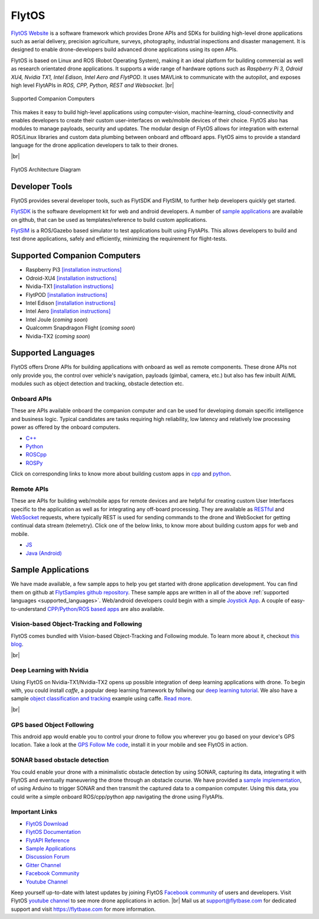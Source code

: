 .. _flytos:

======
FlytOS
======

`FlytOS Website <https://flytbase.com>`_ is a software framework which provides Drone APIs and SDKs for building high-level drone applications such as aerial delivery, precision agriculture, surveys, photography, industrial inspections and disaster management. It is designed to enable drone-developers build advanced drone applications using its open APIs.

FlytOS is based on Linux and ROS (Robot Operating System), making it an ideal platform for building commercial as well as research orientated drone applications. It supports a wide range of hardware options such as *Raspberry Pi 3, Odroid XU4, Nvidia TX1, Intel Edison, Intel Aero and FlytPOD*. It uses MAVLink to communicate with the autopilot, and exposes high level FlytAPIs in *ROS, CPP, Python, REST and Websocket*. |br|

.. figure:: ../images/flytosccsupport.jpg
    :target: ../_images/flytosccsupport.jpg
    :align: center

    Supported Companion Computers

This makes it easy to build high-level applications using computer-vision, machine-learning, cloud-connectivity and enables developers to create their custom user-interfaces on web/mobile devices of their choice. FlytOS also has modules to manage payloads, security and updates. The modular design of FlytOS allows for integration with external ROS/Linux libraries and custom data plumbing between onboard and offboard apps. FlytOS aims to provide a standard language for the drone application developers to talk to their drones.

.. youtube:: CZFVWDN5Gcc
        :width: 100%

|br|

.. figure:: ../images/FlytOSArch.png
    :target: ../_images/FlytOSArch.png
    :align: center

    FlytOS Architecture Diagram

Developer Tools
===============

FlytOS provides several developer tools, such as FlytSDK and FlytSIM, to further help developers quickly get started.

`FlytSDK <http://docs.flytbase.com/docs/FlytOS/Developers/BuildingCustomApps.html#remote-apps>`_ is the software development kit for web and android developers. A number of `sample applications <https://github.com/flytbase/flytsamples>`_ are available on github, that can be used as templates/reference to build custom applications.

`FlytSIM <http://docs.flytbase.com/docs/FlytOS/Developers/Flytsim.html>`_ is a ROS/Gazebo based simulator to test applications built using FlytAPIs. This allows developers to build and test drone applications, safely and efficiently, minimizing the requirement for flight-tests.

Supported Companion Computers
=============================

* Raspberry Pi3 `[installation instructions] <http://docs.flytbase.com/docs/FlytOS/GettingStarted/RaspiGuide.html>`_
* Odroid-XU4 `[installation instructions] <http://docs.flytbase.com/docs/FlytOS/GettingStarted/OdroidGuide.html>`_
* Nvidia-TX1 `[installation instructions] <http://docs.flytbase.com/docs/FlytOS/GettingStarted/TX1Guide.html>`_
* FlytPOD `[installation instructions] <http://docs.flytbase.com/docs/FlytOS/GettingStarted/FlytPODGuide.html>`_
* Intel Edison `[installation instructions] <http://docs.flytbase.com/docs/FlytOS/GettingStarted/EdisonGuide.html>`_
* Intel Aero `[installation instructions] <http://docs.flytbase.com/docs/FlytOS/GettingStarted/AeroGuide.html>`_
* Intel Joule (*coming soon*)
* Qualcomm Snapdragon Flight (*coming soon*)
* Nvidia-TX2 (*coming soon*)

.. _supported_languages:

Supported Languages
===================

FlytOS offers Drone APIs for building applications with onboard as well as remote components. These drone APIs not only provide you, the control over vehicle's navigation, payloads (gimbal, camera, etc.) but also has few inbuilt AI/ML modules such as object detection and tracking, obstacle detection etc.

Onboard APIs
------------

These are APIs available onboard the companion computer and can be used for developing domain specific intelligence and business logic. Typical candidates are tasks requiring high reliability, low latency and relatively low processing power as offered by the onboard computers.

* `C++ <http://api.flytbase.com/?cpp#>`_
* `Python <http://api.flytbase.com/?python#>`_
* `ROSCpp <http://api.flytbase.com/?cpp--ros#introduction>`_
* `ROSPy <http://api.flytbase.com/?python--ros#introduction>`_

Click on corresponding links to know more about building custom apps in `cpp <http://docs.flytbase.com/docs/FlytOS/Developers/BuildingCustomApps/OnboardCPP.html#write-onboard-cpp>`_ and `python <http://docs.flytbase.com/docs/FlytOS/Developers/BuildingCustomApps/OnboardPython.html#write-onboard-python>`_.

Remote APIs
-----------

These are APIs for building web/mobile apps for remote devices and are helpful for creating custom User Interfaces specific to the application as well as for integrating any off-board processing. They are available as `RESTful <http://api.flytbase.com/?javascript--REST#introduction>`_ and `WebSocket <http://api.flytbase.com/?javascript--Websocket#introduction>`_ requests, where typically REST is used for sending commands to the drone and WebSocket for getting continual data stream (telemetry). Click one of the below links, to know more about building custom apps for web and mobile.

* `JS <http://docs.flytbase.com/docs/FlytOS/Developers/BuildingCustomApps/RemoteWeb.html#write-remote-web>`_
* `Java (Android) <http://docs.flytbase.com/docs/FlytOS/Developers/BuildingCustomApps/RemoteMobile.html#write-remote-mobile>`_

Sample Applications
===================

We have made available, a few sample apps to help you get started with drone application development. You can find them on github at `FlytSamples github repository <https://github.com/flytbase/flytsamples>`_. These sample apps are written in all of the above :ref:`supported languages <supported_languages>`. Web/android developers could begin with a simple `Joystick App <https://github.com/flytbase/flytsamples/tree/master/Mobile-Apps/Java-Apps/Joystick>`_. A couple of easy-to-understand `CPP/Python/ROS based apps <https://github.com/flytbase/flytsamples/tree/master/CPP-Python-ROS-Apps>`_ are also available.

Vision-based Object-Tracking and Following
------------------------------------------

FlytOS comes bundled with Vision-based Object-Tracking and Following module. To learn more about it, checkout `this blog <http://blogs.flytbase.com/computer-vision-for-drones-part-2/>`_.

.. youtube:: bom1VEcxwEA
        :width: 100%

|br|

Deep Learning with Nvidia
-------------------------

Using FlytOS on Nvidia-TX1/Nvidia-TX2 opens up possible integration of deep learning applications with drone. To begin with, you could install *caffe*, a popular deep learning framework by follwing our `deep learning tutorial <https://goo.gl/HwNMuY>`_. We also have a sample `object classification and tracking <https://github.com/flytbase/flytos_tx1>`_ example using caffe. `Read more <https://goo.gl/ZReoJ7>`_.

.. youtube:: wSFYOw4VIYY
        :width: 100%

|br|

GPS based Object Following
--------------------------

This android app would enable you to control your drone to follow you wherever you go based on your device's GPS location. Take a look at the `GPS Follow Me code <https://github.com/flytbase/flytsamples/tree/master/Mobile-Apps/Java-Apps/Follow_me>`_, install it in your mobile and see FlytOS in action.


SONAR based obstacle detection
------------------------------

You could enable your drone with a minimalistic obstacle detection by using SONAR, capturing its data, integrating it with FlytOS and eventually maneuvering the drone through an obstacle course. We have provided a `sample implementation <https://github.com/flytbase/flytsamples/tree/master/Sample-Projects/sonar_obstacle_sensor>`_, of using Arduino to trigger SONAR and then transmit the captured data to a companion computer. Using this data, you could write a simple onboard ROS/cpp/python app navigating the drone using FlytAPIs.



Important Links
---------------

* `FlytOS Download <https://my.flytbase.com/downloads>`_
* `FlytOS Documentation <http://docs.flytbase.com/docs/FlytOS/GettingStarted/FlytOSInstallationGuide.html>`_
* `FlytAPI Reference <http://api.flytbase.com>`_
* `Sample Applications <https://github.com/flytbase/flytsamples>`_
* `Discussion Forum <http://forums.flytbase.com>`_
* `Gitter Channel <https://gitter.im/FlytBASE/FlytOS>`_
* `Facebook Community <https://goo.gl/MWlexy>`_
* `Youtube Channel <https://goo.gl/DzfW1V>`_

Keep yourself up-to-date with latest updates by joining FlytOS `Facebook community <https://goo.gl/MWlexy>`_ of users and developers. Visit FlytOS `youtube channel <https://goo.gl/DzfW1V>`_ to see more drone applications in action. |br|
Mail us at support@flytbase.com for dedicated support and visit https://flytbase.com for more information.
 
.. |br| raw:: html

   <br />

